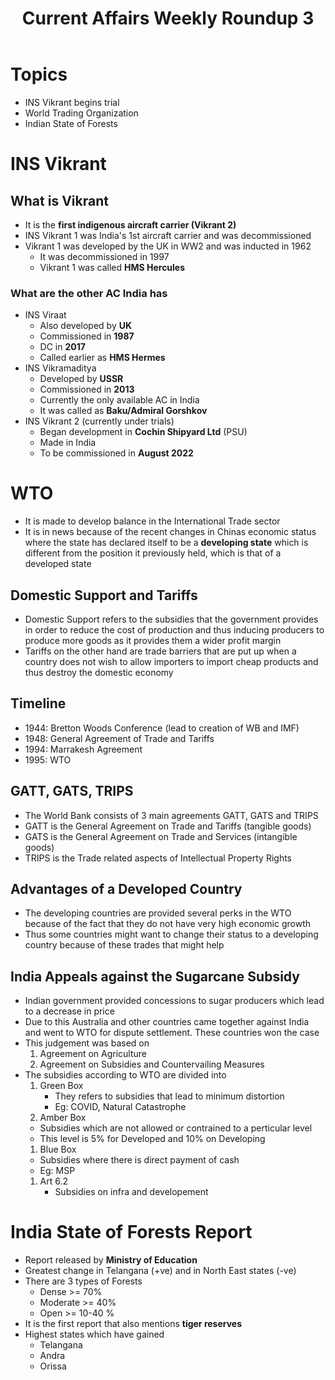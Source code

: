 #+title: Current Affairs Weekly Roundup 3

* Topics
- INS Vikrant begins trial
- World Trading Organization
- Indian State of Forests

* INS Vikrant

** What is Vikrant
- It is the *first indigenous aircraft carrier (Vikrant 2)*
- INS Vikrant 1 was India's 1st aircraft carrier and was decommissioned
- Vikrant 1 was developed by the UK in WW2 and was inducted in 1962
  - It was decommissioned in 1997
  - Vikrant 1 was called *HMS Hercules*

*** What are the other AC India has
- INS Viraat
  - Also developed by *UK*
  - Commissioned in *1987*
  - DC in *2017*
  - Called earlier as *HMS Hermes*
    
- INS Vikramaditya
  - Developed by *USSR*
  - Commissioned in *2013*
  - Currently the only available AC in India
  - It was called as *Baku/Admiral Gorshkov*

- INS Vikrant 2 (currently under trials)
  - Began development in *Cochin Shipyard Ltd* (PSU)
  - Made in India
  - To be commissioned in *August 2022*

* WTO
- It is made to develop balance in the International Trade sector
- It is in news because of the recent changes in Chinas economic status where the state has declared itself to be a *developing state* which is different from the position it previously held, which is that of a developed state

** Domestic Support and Tariffs
- Domestic Support refers to the subsidies that the government provides in order to reduce the cost of production and thus inducing producers to produce more goods as it provides them a wider profit margin
- Tariffs on the other hand are trade barriers that are put up when a country does not wish to allow importers to import cheap products and thus destroy the domestic economy

** Timeline
- 1944: Bretton Woods Conference (lead to creation of WB and IMF)
- 1948: General Agreement of Trade and Tariffs
- 1994: Marrakesh Agreement
- 1995: WTO

** GATT, GATS, TRIPS
- The World Bank consists of 3 main agreements GATT, GATS and TRIPS
- GATT is the General Agreement on Trade and Tariffs (tangible goods)
- GATS is the General Agreement on Trade and Services (intangible goods)
- TRIPS is the Trade related aspects of Intellectual Property Rights

** Advantages of a Developed Country
- The developing countries are provided several perks in the WTO because of the fact that they do not have very high economic growth
- Thus some countries might want to change their status to a developing country because of these trades that might help 

** India Appeals against the Sugarcane Subsidy
- Indian government provided concessions to sugar producers which lead to a decrease in price
- Due to this Australia and other countries came together against India and went to WTO for dispute settlement. These countries won the case
- This judgement was based on
  1. Agreement on Agriculture
  2. Agreement on Subsidies and Countervailing Measures
- The subsidies according to WTO are divided into
  1. Green Box
     - They refers to subsidies that lead to minimum distortion
     - Eg: COVID, Natural Catastrophe
  2. Amber Box
  - Subsidies which are not allowed or contrained to a perticular level
  - This level is 5% for Developed and 10% on Developing
  3. Blue Box
  - Subsidies where there is direct payment of cash
  - Eg: MSP
  4. Art 6.2
     - Subsidies on infra and developement

* India State of Forests Report
- Report released by *Ministry of Education*
- Greatest change in Telangana (+ve) and in North East states (-ve)
- There are 3 types of Forests
  - Dense >= 70%
  - Moderate >= 40%
  - Open >= 10-40 %
- It is the first report that also mentions *tiger reserves*
- Highest states which have gained
  - Telangana
  - Andra
  - Orissa
